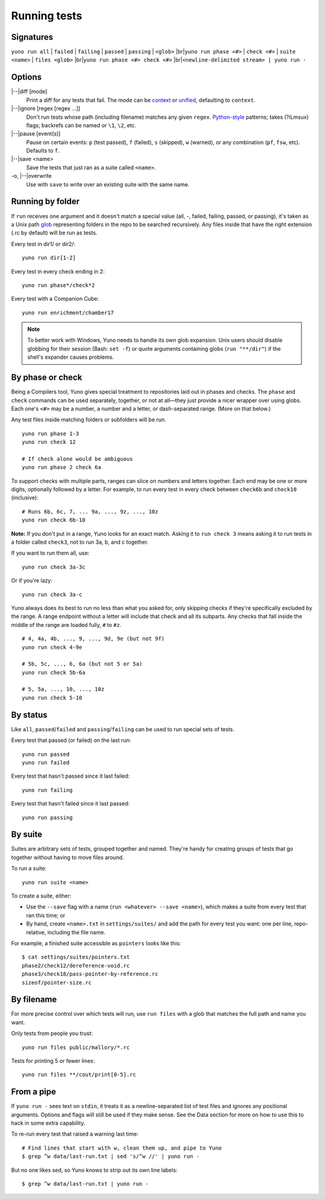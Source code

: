 Running tests
=============

Signatures
----------

.. |br| raw:: html

   <br />

.. |--| raw:: html

   --

``yuno run all`` | ``failed`` | ``failing`` | ``passed`` | ``passing`` | ``<glob>`` |br|\
``yuno run phase <#>`` | ``check <#>`` | ``suite <name>`` | ``files <glob>`` |br|\
``yuno run phase <#> check <#>`` |br|\
``<newline-delimited stream> | yuno run -``


Options
-------

|--|\ diff [mode]
    Print a diff for any tests that fail. The mode can be `context <http://en.wikipedia.org/wiki/Diff#Context_format>`_ or `unified <http://en.wikipedia.org/wiki/Diff#Unified_format>`_, defaulting to ``context``.

|--|\ ignore [regex [regex ...]]
    Don't run tests whose path (including filename) matches any given ``regex``. `Python-style <https://docs.python.org/2/library/re.html#regular-expression-syntax>`_ patterns; takes (?iLmsux) flags; backrefs can be named or ``\1``, ``\2``, etc.

|--|\ pause [event(s)]
    Pause on certain events: ``p`` (test passed), ``f`` (failed), ``s`` (skipped), ``w`` (warned), or any combination (``pf``, ``fsw``, etc). Defaults to ``f``.

|--|\ save <name>
    Save the tests that just ran as a suite called ``<name>``.

-o, |--|\ overwrite
    Use with ``save`` to write over an existing suite with the same name.

Running by folder
-----------------

If ``run`` receives one argument and it doesn't match a special value (all, -, failed, failing, passed, or passing), it's taken as a Unix path `glob <http://wiki.bash-hackers.org/syntax/expansion/globs>`_ representing folders in the repo to be searched recursively. Any files inside that have the right extension (.rc by default) will be run as tests.

Every test in dir1/ or dir2/::

    yuno run dir[1-2]

Every test in every check ending in 2::

    yuno run phase*/check*2

Every test with a Companion Cube::

    yuno run enrichment/chamber17

.. note::
   To better work with Windows, Yuno needs to handle its own glob expansion. Unix users should disable globbing for their session (Bash: ``set -f``) or quote arguments containing globs (``run "**/dir"``) if the shell's expander causes problems.

.. _run-by-phase-and-check:

By phase or check
-----------------

Being a Compilers tool, Yuno gives special treatment to repositories laid out in phases and checks. The ``phase`` and ``check`` commands can be used separately, together, or not at all—they just provide a nicer wrapper over using globs. Each one's ``<#>`` may be a number, a number and a letter, or dash-separated range. (More on that below.)

Any test files inside matching folders or subfolders will be run.

::

    yuno run phase 1-3
    yuno run check 12

    # If check alone would be ambiguous
    yuno run phase 2 check 6a

To support checks with multiple parts, ranges can slice on numbers and letters together. Each end may be one or more digits, optionally followed by a letter. For example, to run every test in every check between ``check6b`` and ``check10`` (inclusive)::

    # Runs 6b, 6c, 7, ... 9a, ..., 9z, ..., 10z
    yuno run check 6b-10

**Note:** If you don't put in a range, Yuno looks for an exact match. Asking it to ``run check 3`` means asking it to run tests in a folder called ``check3``, not to run 3a, b, and c together.

If you want to run them all, use::

    yuno run check 3a-3c

Or if you're lazy::

    yuno run check 3a-c

Yuno always does its best to run no less than what you asked for, only skipping checks if they're specifically excluded by the range. A range endpoint without a letter will include that check and all its subparts. Any checks that fall inside the middle of the range are loaded fully, ``#`` to ``#z``.

::

    # 4, 4a, 4b, ..., 9, ..., 9d, 9e (but not 9f)
    yuno run check 4-9e

    # 5b, 5c, ..., 6, 6a (but not 5 or 5a)
    yuno run check 5b-6a

    # 5, 5a, ..., 10, ..., 10z
    yuno run check 5-10

By status
---------

Like ``all``, ``passed``/``failed`` and ``passing``/``failing`` can be used to run special sets of tests.

Every test that passed (or failed) on the last run::

    yuno run passed
    yuno run failed

Every test that hasn't passed since it last failed::

    yuno run failing

Every test that hasn't failed since it last passed::

    yuno run passing


By suite
--------

Suites are arbitrary sets of tests, grouped together and named. They're handy for creating groups of tests that go together without having to move files around.

To run a suite::

    yuno run suite <name>

To create a suite, either:

- Use the ``--save`` flag with a name (``run <whatever> --save <name>``), which makes a suite from every test that ran this time; or

- By hand, create ``<name>.txt`` in ``settings/suites/`` and add the path for every test you want: one per line, repo-relative, including the file name.

For example, a finished suite accessible as ``pointers`` looks like this::

    $ cat settings/suites/pointers.txt
    phase2/check12/dereference-void.rc
    phase3/check18/pass-pointer-by-reference.rc
    sizeof/pointer-size.rc

By filename
-----------

For more precise control over which tests will run, use ``run files`` with a glob that matches the full path and name you want.

Only tests from people you trust::

    yuno run files public/mallory/*.rc

Tests for printing 5 or fewer lines::

    yuno run files **/cout/print[0-5].rc

From a pipe
-----------

If ``yuno run -`` sees text on ``stdin``, it treats it as a newline-separated list of test files and ignores any positional arguments. Options and flags will still be used if they make sense. See the Data section for more on how to use this to hack in some extra capability.

To re-run every test that raised a warning last time::

    # Find lines that start with w, clean them up, and pipe to Yuno
    $ grep ^w data/last-run.txt | sed 's/^w //' | yuno run -

But no one likes sed, so Yuno knows to strip out its own line labels::

    $ grep ^w data/last-run.txt | yuno run -


